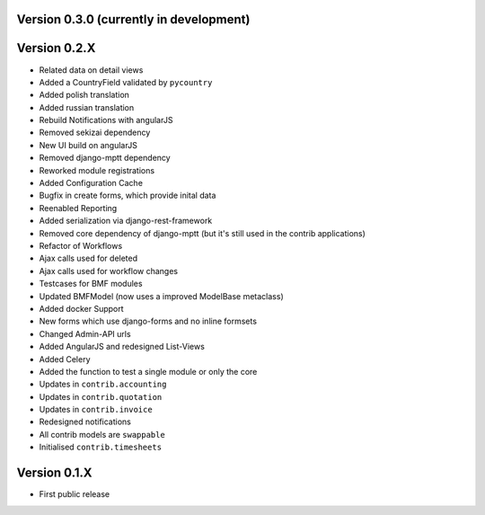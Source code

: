 Version 0.3.0 (currently in development)
========================================


Version 0.2.X
========================================

* Related data on detail views
* Added a CountryField validated by ``pycountry``
* Added polish translation
* Added russian translation
* Rebuild Notifications with angularJS
* Removed sekizai dependency
* New UI build on angularJS
* Removed django-mptt dependency
* Reworked module registrations
* Added Configuration Cache
* Bugfix in create forms, which provide inital data
* Reenabled Reporting
* Added serialization via django-rest-framework
* Removed core dependency of django-mptt (but it's still used in the contrib applications)
* Refactor of Workflows
* Ajax calls used for deleted
* Ajax calls used for workflow changes
* Testcases for BMF modules
* Updated BMFModel (now uses a improved ModelBase metaclass)
* Added docker Support
* New forms which use django-forms and no inline formsets
* Changed Admin-API urls
* Added AngularJS and redesigned List-Views
* Added Celery
* Added the function to test a single module or only the core
* Updates in ``contrib.accounting``
* Updates in ``contrib.quotation``
* Updates in ``contrib.invoice``
* Redesigned notifications
* All contrib models are ``swappable``
* Initialised ``contrib.timesheets``

Version 0.1.X
========================================

* First public release
